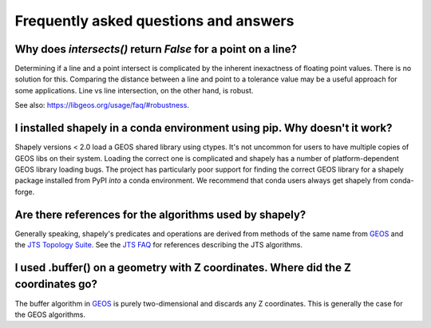 Frequently asked questions and answers
======================================

Why does `intersects()` return `False` for a point on a line?
-------------------------------------------------------------

Determining if a line and a point intersect is complicated by the inherent
inexactness of floating point values. There is no solution for this. Comparing
the distance between a line and point to a tolerance value may be a useful
approach for some applications. Line vs line intersection, on the other hand,
is robust.

See also: https://libgeos.org/usage/faq/#robustness.

I installed shapely in a conda environment using pip. Why doesn't it work?
--------------------------------------------------------------------------

Shapely versions < 2.0 load a GEOS shared library using ctypes. It's not
uncommon for users to have multiple copies of GEOS libs on their system.
Loading the correct one is complicated and shapely has a number of
platform-dependent GEOS library loading bugs. The project has particularly poor
support for finding the correct GEOS library for a shapely package installed
from PyPI *into* a conda environment. We recommend that conda users always get
shapely from conda-forge.

Are there references for the algorithms used by shapely?
--------------------------------------------------------

Generally speaking, shapely's predicates and operations are derived from
methods of the same name from GEOS_ and the `JTS Topology Suite`_.  See the
`JTS FAQ`_ for references describing the JTS algorithms.

I used .buffer() on a geometry with Z coordinates. Where did the Z coordinates go?
----------------------------------------------------------------------------------

The buffer algorithm in GEOS_ is purely two-dimensional and discards any Z
coordinates. This is generally the case for the GEOS algorithms.


.. _GEOS: https://libgeos.org/
.. _JTS Topology Suite: https://locationtech.github.io/jts/
.. _JTS FAQ: https://locationtech.github.io/jts/jts-faq.html#E1
